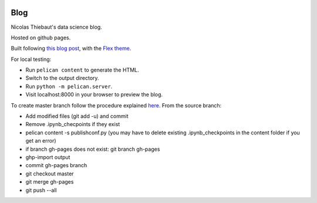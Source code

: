 .. -*- mode: rst -*-

|Python35|_

.. |Python35| image:: https://img.shields.io/badge/python-3.5-blue.svg
.. _Python35: https://badge.fury.io/py/scikit-learn


Blog
====

Nicolas Thiebaut's data science blog.

Hosted on github pages.

Built following `this blog post <https://www.dataquest.io/blog/how-to-setup-a-data-science-blog/>`_, with the `Flex theme <https://github.com/alexandrevicenzi/Flex>`_.

For local testing:

* Run ``pelican content`` to generate the HTML.
* Switch to the output directory.
* Run ``python -m pelican.server``.
* Visit localhost:8000 in your browser to preview the blog.

To create master branch follow the procedure explained `here <http://ntanjerome.org/blog/how-to-setup-github-user-page-with-pelican/>`_. From the source branch:

* Add modified files (git add -u) and commit
* Remove .ipynb_checpoints if they exist
* pelican content -s publishconf.py (you may have to delete existing .ipynb_checkpoints in the content folder if you get an error)
* if branch gh-pages does not exist: git branch gh-pages
* ghp-import output
* commit gh-pages branch
* git checkout master
* git merge gh-pages
* git push --all
